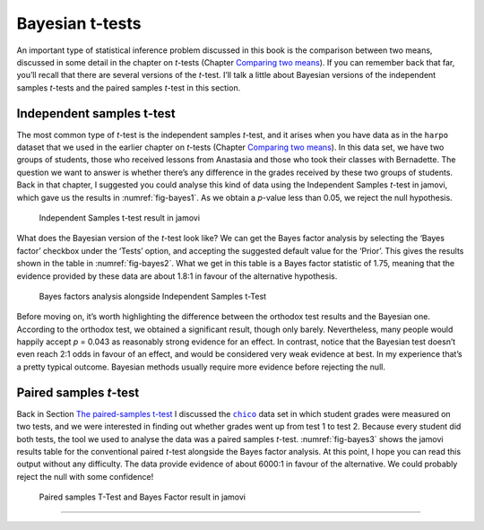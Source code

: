 .. sectionauthor:: `Danielle J. Navarro <https://djnavarro.net/>`_ and `David R. Foxcroft <https://www.davidfoxcroft.com/>`_

Bayesian t-tests
----------------

An important type of statistical inference problem discussed in this book is
the comparison between two means, discussed in some detail in the chapter on
*t*-tests (Chapter `Comparing two means <Ch11_tTest.html#comparing-two-means>`__).
If you can remember back that far, you’ll recall that there are several
versions of the *t*-test. I’ll talk a little about Bayesian
versions of the independent samples *t*-tests and the paired
samples *t*-test in this section.

Independent samples t-test
~~~~~~~~~~~~~~~~~~~~~~~~~~

The most common type of *t*-test is the independent samples *t*-test, and it
arises when you have data as in the ``harpo`` dataset that we used in the
earlier chapter on *t*-tests (Chapter `Comparing two means
<Ch11_tTest.html#comparing-two-means>`__). In this data set, we have two
groups of students, those who received lessons from Anastasia and those
who took their classes with Bernadette. The question we want to answer
is whether there’s any difference in the grades received by these two
groups of students. Back in that chapter, I suggested you could analyse this
kind of data using the Independent Samples *t*-test in jamovi, which gave us
the results in :numref:`fig-bayes1`. As we obtain a *p*-value less than \0.05,
we reject the null hypothesis.

.. ----------------------------------------------------------------------------

.. _fig-bayes1:
.. figure:: ../_images/lsj_bayes1.*
   :alt: Independent Samples t-test result in jamovi

   Independent Samples t-test result in jamovi
   
.. ----------------------------------------------------------------------------

What does the Bayesian version of the *t*-test look like? We can get the Bayes
factor analysis by selecting the ‘Bayes factor’ checkbox under the ‘Tests’
option, and accepting the suggested default value for the ‘Prior’. This gives
the results shown in the table in :numref:`fig-bayes2`. What we get in this
table is a Bayes factor statistic of 1.75, meaning that the evidence provided
by these data are about 1.8:1 in favour of the alternative hypothesis.

.. ----------------------------------------------------------------------------

.. _fig-bayes2:
.. figure:: ../_images/lsj_bayes2.*
   :alt: Bayes factors analysis alongside Independent Samples t-Test

   Bayes factors analysis alongside Independent Samples t-Test
   
.. ----------------------------------------------------------------------------

Before moving on, it’s worth highlighting the difference between the orthodox
test results and the Bayesian one. According to the orthodox test, we obtained
a significant result, though only barely. Nevertheless, many people would
happily accept *p* = 0.043 as reasonably strong evidence for an effect. In
contrast, notice that the Bayesian test doesn’t even reach 2:1 odds in favour
of an effect, and would be considered very weak evidence at best. In my
experience that’s a pretty typical outcome. Bayesian methods usually require
more evidence before rejecting the null.

Paired samples *t*-test
~~~~~~~~~~~~~~~~~~~~~~~

Back in Section `The paired-samples t-test <Ch11_tTest_05.html#the-paired-samples-t-test>`__
I discussed the |chico|_ data set in which student grades were measured on
two tests, and we were interested in finding out whether grades went up from
test 1 to test 2. Because every student did both tests, the tool we used to
analyse the data was a paired samples *t*-test. :numref:`fig-bayes3` shows the
jamovi results table for the conventional paired *t*-test alongside the Bayes
factor analysis. At this point, I hope you can read this output without any
difficulty. The data provide evidence of about 6000:1 in favour of the
alternative. We could probably reject the null with some confidence!

.. ----------------------------------------------------------------------------

.. _fig-bayes3:
.. figure:: ../_images/lsj_bayes3.*
   :alt: Paired samples T-Test and Bayes Factor result in jamovi

   Paired samples T-Test and Bayes Factor result in jamovi
   
.. ----------------------------------------------------------------------------

-----

.. |chico|                             replace:: ``chico``
.. _chico:                             _static/data/chico.omv
